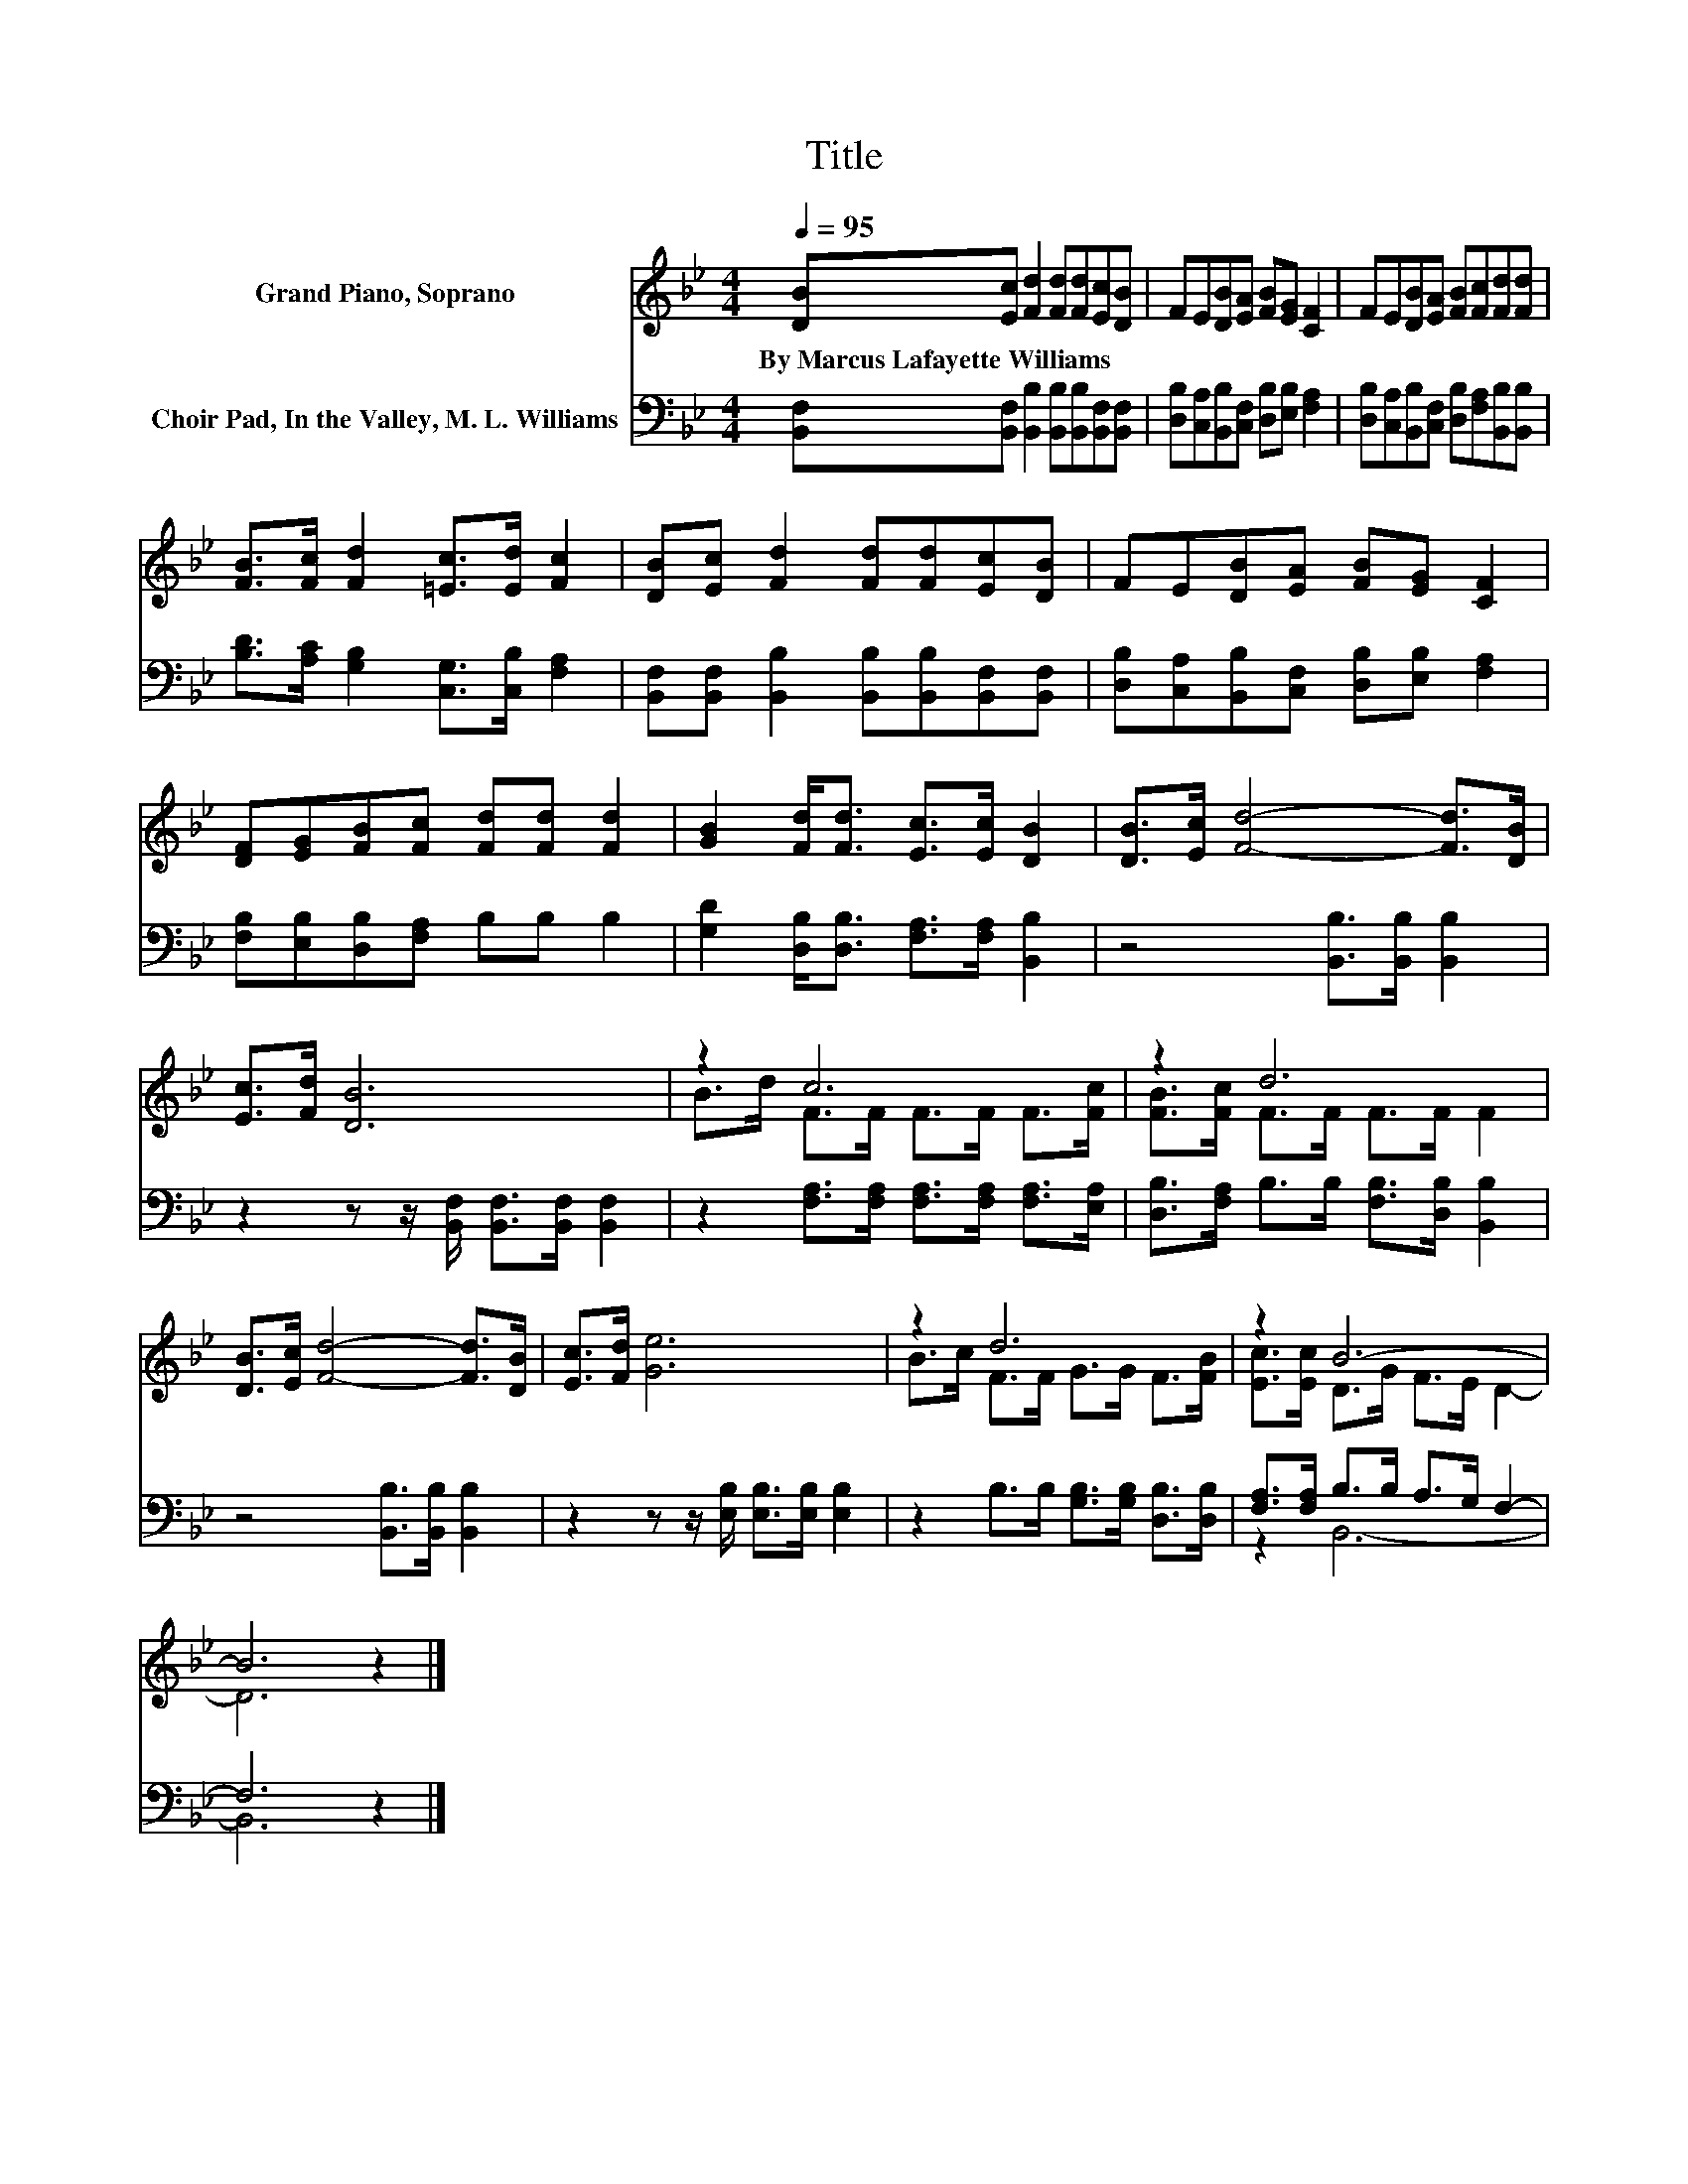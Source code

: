 X:1
T:Title
%%score ( 1 2 ) ( 3 4 )
L:1/8
Q:1/4=95
M:4/4
K:Bb
V:1 treble nm="Grand Piano, Soprano"
V:2 treble 
V:3 bass nm="Choir Pad, In the Valley, M. L. Williams"
V:4 bass 
V:1
 [DB][Ec] [Fd]2 [Fd][Fd][Ec][DB] | FE[DB][EA] [FB][EG] [CF]2 | FE[DB][EA] [FB][Fc][Fd][Fd] | %3
w: By~Marcus~Lafayette~Williams * * * * * *|||
 [FB]>[Fc] [Fd]2 [=Ec]>[Ed] [Fc]2 | [DB][Ec] [Fd]2 [Fd][Fd][Ec][DB] | FE[DB][EA] [FB][EG] [CF]2 | %6
w: |||
 [DF][EG][FB][Fc] [Fd][Fd] [Fd]2 | [GB]2 [Fd]<[Fd] [Ec]>[Ec] [DB]2 | [DB]>[Ec] [Fd]4- [Fd]>[DB] | %9
w: |||
 [Ec]>[Fd] [DB]6 | z2 c6 | z2 d6 | [DB]>[Ec] [Fd]4- [Fd]>[DB] | [Ec]>[Fd] [Ge]6 | z2 d6 | z2 B6- | %16
w: |||||||
 B6 z2 |] %17
w: |
V:2
 x8 | x8 | x8 | x8 | x8 | x8 | x8 | x8 | x8 | x8 | B>d F>F F>F F>[Fc] | [FB]>[Fc] F>F F>F F2 | x8 | %13
 x8 | B>c F>F G>G F>[FB] | [Ec]>[Ec] D>G F>E D2- | D6 z2 |] %17
V:3
 [B,,F,][B,,F,] [B,,B,]2 [B,,B,][B,,B,][B,,F,][B,,F,] | %1
 [D,B,][C,A,][B,,B,][C,F,] [D,B,][E,B,] [F,A,]2 | %2
 [D,B,][C,A,][B,,B,][C,F,] [D,B,][F,A,][B,,B,][B,,B,] | [B,D]>[A,C] [G,B,]2 [C,G,]>[C,B,] [F,A,]2 | %4
 [B,,F,][B,,F,] [B,,B,]2 [B,,B,][B,,B,][B,,F,][B,,F,] | %5
 [D,B,][C,A,][B,,B,][C,F,] [D,B,][E,B,] [F,A,]2 | [F,B,][E,B,][D,B,][F,A,] B,B, B,2 | %7
 [G,D]2 [D,B,]<[D,B,] [F,A,]>[F,A,] [B,,B,]2 | z4 [B,,B,]>[B,,B,] [B,,B,]2 | %9
 z2 z z/ [B,,F,]/ [B,,F,]>[B,,F,] [B,,F,]2 | z2 [F,A,]>[F,A,] [F,A,]>[F,A,] [F,A,]>[E,A,] | %11
 [D,B,]>[F,A,] B,>B, [F,B,]>[D,B,] [B,,B,]2 | z4 [B,,B,]>[B,,B,] [B,,B,]2 | %13
 z2 z z/ [E,B,]/ [E,B,]>[E,B,] [E,B,]2 | z2 B,>B, [G,B,]>[G,B,] [D,B,]>[D,B,] | %15
 [F,A,]>[F,A,] B,>B, A,>G, F,2- | F,6 z2 |] %17
V:4
 x8 | x8 | x8 | x8 | x8 | x8 | x8 | x8 | x8 | x8 | x8 | x8 | x8 | x8 | x8 | z2 B,,6- | B,,6 z2 |] %17

